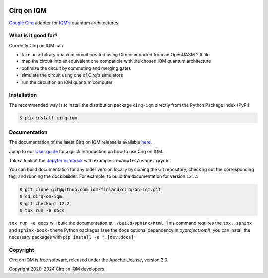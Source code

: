 |CI badge| |Release badge| |Black badge|

.. |CI badge| image:: https://github.com/iqm-finland/cirq-on-iqm/actions/workflows/ci.yml/badge.svg
.. |Release badge| image:: https://img.shields.io/github/release/iqm-finland/cirq-on-iqm.svg
.. |Black badge| image:: https://img.shields.io/badge/code%20style-black-000000.svg
    :target: https://github.com/psf/black

Cirq on IQM
###########

`Google Cirq <https://quantumai.google/cirq>`_ adapter for `IQM's <https://www.meetiqm.com>`_ quantum architectures.


What is it good for?
====================

Currently Cirq on IQM can

* take an arbitrary quantum circuit created using Cirq or imported from an OpenQASM 2.0 file
* map the circuit into an equivalent one compatible with the chosen IQM quantum architecture
* optimize the circuit by commuting and merging gates
* simulate the circuit using one of Cirq's simulators
* run the circuit on an IQM quantum computer


Installation
============

The recommended way is to install the distribution package ``cirq-iqm`` directly from the
Python Package Index (PyPI):

.. code-block:: bash

   $ pip install cirq-iqm


Documentation
=============

The documentation of the latest Cirq on IQM release is available
`here <https://iqm-finland.github.io/cirq-on-iqm/index.html>`_.

Jump to our `User guide <https://iqm-finland.github.io/cirq-on-iqm/user_guide.html>`_
for a quick introduction on how to use Cirq on IQM.

Take a look at the `Jupyter notebook <https://jupyter.org/>`_ with examples: ``examples/usage.ipynb``.

You can build documentation for any older version locally by cloning the Git repository, checking out the 
corresponding tag, and running the docs builder. For example, to build the documentation for version ``12.2``:

.. code-block:: bash

    $ git clone git@github.com:iqm-finland/cirq-on-iqm.git
    $ cd cirq-on-iqm
    $ git checkout 12.2
    $ tox run -e docs

``tox run -e docs`` will build the documentation at ``./build/sphinx/html``. This command requires the ``tox,``, ``sphinx`` and 
``sphinx-book-theme`` Python packages (see the ``docs`` optional dependency in `pyproject.toml`); 
you can install the necessary packages with ``pip install -e ".[dev,docs]"``


Copyright
=========

Cirq on IQM is free software, released under the Apache License, version 2.0.

Copyright 2020–2024 Cirq on IQM developers.
